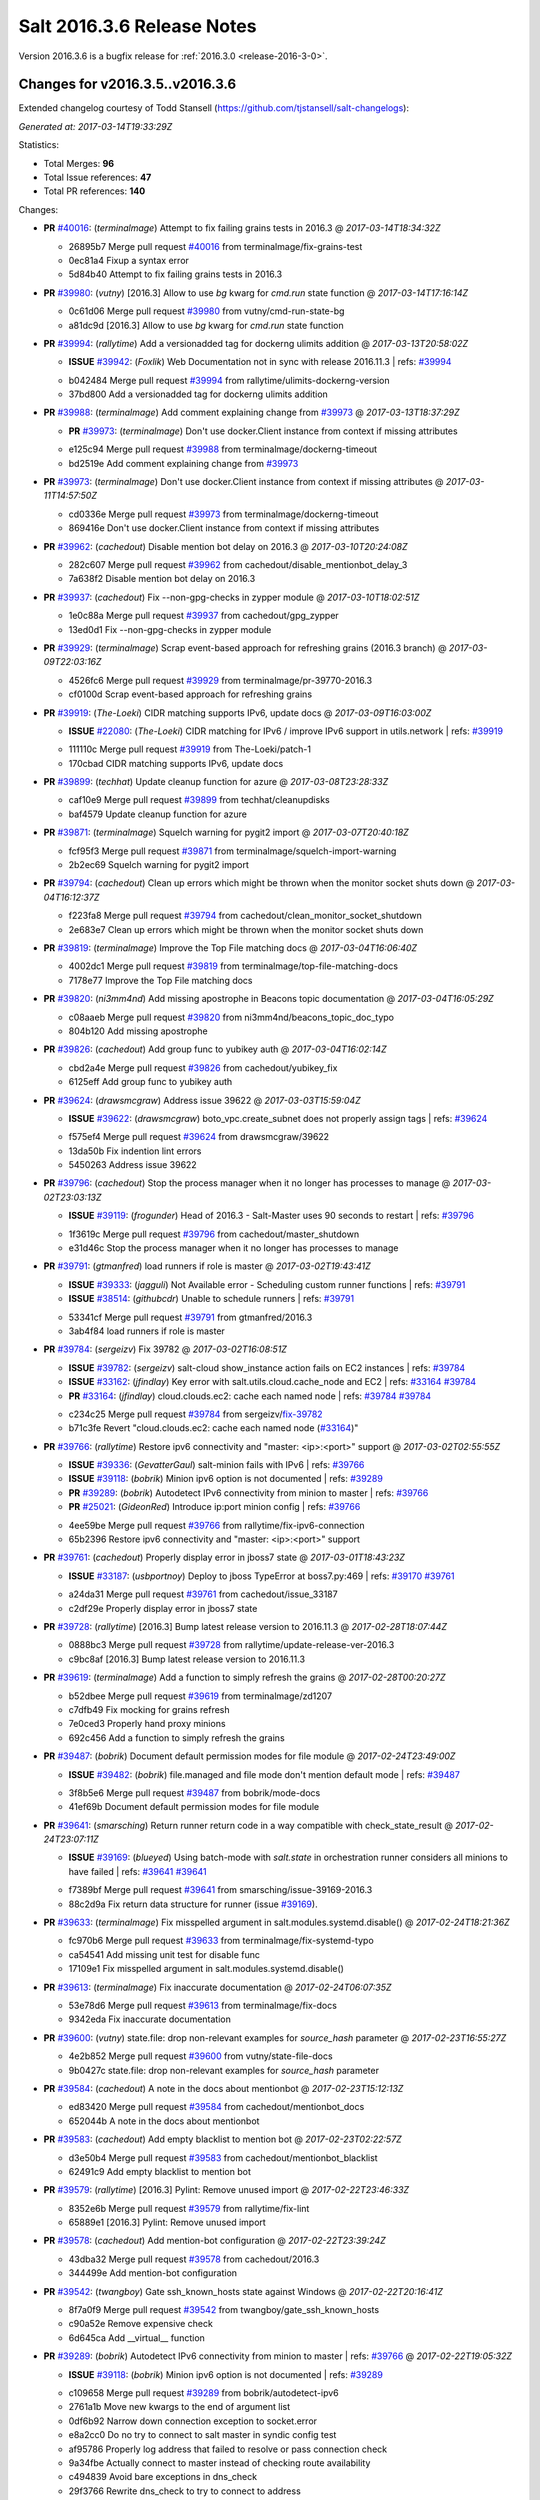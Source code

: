 ===========================
Salt 2016.3.6 Release Notes
===========================

Version 2016.3.6 is a bugfix release for :ref:`2016.3.0 <release-2016-3-0>`.


Changes for v2016.3.5..v2016.3.6
---------------------------------------------------------------

Extended changelog courtesy of Todd Stansell (https://github.com/tjstansell/salt-changelogs):

*Generated at: 2017-03-14T19:33:29Z*

Statistics:

- Total Merges: **96**
- Total Issue references: **47**
- Total PR references: **140**

Changes:


- **PR** `#40016`_: (*terminalmage*) Attempt to fix failing grains tests in 2016.3
  @ *2017-03-14T18:34:32Z*

  * 26895b7 Merge pull request `#40016`_ from terminalmage/fix-grains-test
  * 0ec81a4 Fixup a syntax error

  * 5d84b40 Attempt to fix failing grains tests in 2016.3

- **PR** `#39980`_: (*vutny*) [2016.3] Allow to use `bg` kwarg for `cmd.run` state function
  @ *2017-03-14T17:16:14Z*

  * 0c61d06 Merge pull request `#39980`_ from vutny/cmd-run-state-bg
  * a81dc9d [2016.3] Allow to use `bg` kwarg for `cmd.run` state function

- **PR** `#39994`_: (*rallytime*) Add a versionadded tag for dockerng ulimits addition
  @ *2017-03-13T20:58:02Z*

  - **ISSUE** `#39942`_: (*Foxlik*) Web Documentation not in sync with release 2016.11.3
    | refs: `#39994`_
  * b042484 Merge pull request `#39994`_ from rallytime/ulimits-dockerng-version
  * 37bd800 Add a versionadded tag for dockerng ulimits addition

- **PR** `#39988`_: (*terminalmage*) Add comment explaining change from `#39973`_
  @ *2017-03-13T18:37:29Z*

  - **PR** `#39973`_: (*terminalmage*) Don't use docker.Client instance from context if missing attributes
  * e125c94 Merge pull request `#39988`_ from terminalmage/dockerng-timeout
  * bd2519e Add comment explaining change from `#39973`_

- **PR** `#39973`_: (*terminalmage*) Don't use docker.Client instance from context if missing attributes
  @ *2017-03-11T14:57:50Z*

  * cd0336e Merge pull request `#39973`_ from terminalmage/dockerng-timeout
  * 869416e Don't use docker.Client instance from context if missing attributes

- **PR** `#39962`_: (*cachedout*) Disable mention bot delay on 2016.3
  @ *2017-03-10T20:24:08Z*

  * 282c607 Merge pull request `#39962`_ from cachedout/disable_mentionbot_delay_3
  * 7a638f2 Disable mention bot delay on 2016.3

- **PR** `#39937`_: (*cachedout*) Fix --non-gpg-checks in zypper module
  @ *2017-03-10T18:02:51Z*

  * 1e0c88a Merge pull request `#39937`_ from cachedout/gpg_zypper
  * 13ed0d1 Fix --non-gpg-checks in zypper module

- **PR** `#39929`_: (*terminalmage*) Scrap event-based approach for refreshing grains (2016.3 branch)
  @ *2017-03-09T22:03:16Z*

  * 4526fc6 Merge pull request `#39929`_ from terminalmage/pr-39770-2016.3
  * cf0100d Scrap event-based approach for refreshing grains

- **PR** `#39919`_: (*The-Loeki*) CIDR matching supports IPv6, update docs
  @ *2017-03-09T16:03:00Z*

  - **ISSUE** `#22080`_: (*The-Loeki*) CIDR matching for IPv6 / improve IPv6 support in utils.network
    | refs: `#39919`_
  * 111110c Merge pull request `#39919`_ from The-Loeki/patch-1
  * 170cbad CIDR matching supports IPv6, update docs

- **PR** `#39899`_: (*techhat*) Update cleanup function for azure
  @ *2017-03-08T23:28:33Z*

  * caf10e9 Merge pull request `#39899`_ from techhat/cleanupdisks
  * baf4579 Update cleanup function for azure

- **PR** `#39871`_: (*terminalmage*) Squelch warning for pygit2 import
  @ *2017-03-07T20:40:18Z*

  * fcf95f3 Merge pull request `#39871`_ from terminalmage/squelch-import-warning
  * 2b2ec69 Squelch warning for pygit2 import

- **PR** `#39794`_: (*cachedout*) Clean up errors which might be thrown when the monitor socket shuts down
  @ *2017-03-04T16:12:37Z*

  * f223fa8 Merge pull request `#39794`_ from cachedout/clean_monitor_socket_shutdown
  * 2e683e7 Clean up errors which might be thrown when the monitor socket shuts down

- **PR** `#39819`_: (*terminalmage*) Improve the Top File matching docs
  @ *2017-03-04T16:06:40Z*

  * 4002dc1 Merge pull request `#39819`_ from terminalmage/top-file-matching-docs
  * 7178e77 Improve the Top File matching docs

- **PR** `#39820`_: (*ni3mm4nd*) Add missing apostrophe in Beacons topic documentation
  @ *2017-03-04T16:05:29Z*

  * c08aaeb Merge pull request `#39820`_ from ni3mm4nd/beacons_topic_doc_typo
  * 804b120 Add missing apostrophe

- **PR** `#39826`_: (*cachedout*) Add group func to yubikey auth
  @ *2017-03-04T16:02:14Z*

  * cbd2a4e Merge pull request `#39826`_ from cachedout/yubikey_fix
  * 6125eff Add group func to yubikey auth

- **PR** `#39624`_: (*drawsmcgraw*) Address issue 39622
  @ *2017-03-03T15:59:04Z*

  - **ISSUE** `#39622`_: (*drawsmcgraw*) boto_vpc.create_subnet does not properly assign tags
    | refs: `#39624`_
  * f575ef4 Merge pull request `#39624`_ from drawsmcgraw/39622
  * 13da50b Fix indention lint errors

  * 5450263 Address issue 39622

- **PR** `#39796`_: (*cachedout*) Stop the process manager when it no longer has processes to manage
  @ *2017-03-02T23:03:13Z*

  - **ISSUE** `#39119`_: (*frogunder*) Head of 2016.3 - Salt-Master uses 90 seconds to restart
    | refs: `#39796`_
  * 1f3619c Merge pull request `#39796`_ from cachedout/master_shutdown
  * e31d46c Stop the process manager when it no longer has processes to manage

- **PR** `#39791`_: (*gtmanfred*) load runners if role is master
  @ *2017-03-02T19:43:41Z*

  - **ISSUE** `#39333`_: (*jagguli*) Not Available error - Scheduling custom runner functions 
    | refs: `#39791`_
  - **ISSUE** `#38514`_: (*githubcdr*) Unable to schedule runners
    | refs: `#39791`_
  * 53341cf Merge pull request `#39791`_ from gtmanfred/2016.3
  * 3ab4f84 load runners if role is master

- **PR** `#39784`_: (*sergeizv*) Fix 39782
  @ *2017-03-02T16:08:51Z*

  - **ISSUE** `#39782`_: (*sergeizv*) salt-cloud show_instance action fails on EC2 instances
    | refs: `#39784`_
  - **ISSUE** `#33162`_: (*jfindlay*) Key error with salt.utils.cloud.cache_node and EC2
    | refs: `#33164`_ `#39784`_
  - **PR** `#33164`_: (*jfindlay*) cloud.clouds.ec2: cache each named node
    | refs: `#39784`_ `#39784`_
  * c234c25 Merge pull request `#39784`_ from sergeizv/`fix-39782`_
  * b71c3fe Revert "cloud.clouds.ec2: cache each named node (`#33164`_)"

- **PR** `#39766`_: (*rallytime*) Restore ipv6 connectivity and "master: <ip>:<port>" support
  @ *2017-03-02T02:55:55Z*

  - **ISSUE** `#39336`_: (*GevatterGaul*) salt-minion fails with IPv6
    | refs: `#39766`_
  - **ISSUE** `#39118`_: (*bobrik*) Minion ipv6 option is not documented
    | refs: `#39289`_
  - **PR** `#39289`_: (*bobrik*) Autodetect IPv6 connectivity from minion to master
    | refs: `#39766`_
  - **PR** `#25021`_: (*GideonRed*) Introduce ip:port minion config
    | refs: `#39766`_
  * 4ee59be Merge pull request `#39766`_ from rallytime/fix-ipv6-connection
  * 65b2396 Restore ipv6 connectivity and "master: <ip>:<port>" support

- **PR** `#39761`_: (*cachedout*) Properly display error in jboss7 state
  @ *2017-03-01T18:43:23Z*

  - **ISSUE** `#33187`_: (*usbportnoy*) Deploy to jboss TypeError at boss7.py:469
    | refs: `#39170`_ `#39761`_
  * a24da31 Merge pull request `#39761`_ from cachedout/issue_33187
  * c2df29e Properly display error in jboss7 state

- **PR** `#39728`_: (*rallytime*) [2016.3] Bump latest release version to 2016.11.3
  @ *2017-02-28T18:07:44Z*

  * 0888bc3 Merge pull request `#39728`_ from rallytime/update-release-ver-2016.3
  * c9bc8af [2016.3] Bump latest release version to 2016.11.3

- **PR** `#39619`_: (*terminalmage*) Add a function to simply refresh the grains
  @ *2017-02-28T00:20:27Z*

  * b52dbee Merge pull request `#39619`_ from terminalmage/zd1207
  * c7dfb49 Fix mocking for grains refresh

  * 7e0ced3 Properly hand proxy minions

  * 692c456 Add a function to simply refresh the grains

- **PR** `#39487`_: (*bobrik*) Document default permission modes for file module
  @ *2017-02-24T23:49:00Z*

  - **ISSUE** `#39482`_: (*bobrik*) file.managed and file mode don't mention default mode
    | refs: `#39487`_
  * 3f8b5e6 Merge pull request `#39487`_ from bobrik/mode-docs
  * 41ef69b Document default permission modes for file module

- **PR** `#39641`_: (*smarsching*) Return runner return code in a way compatible with check_state_result
  @ *2017-02-24T23:07:11Z*

  - **ISSUE** `#39169`_: (*blueyed*) Using batch-mode with `salt.state` in orchestration runner considers all minions to have failed
    | refs: `#39641`_ `#39641`_
  * f7389bf Merge pull request `#39641`_ from smarsching/issue-39169-2016.3
  * 88c2d9a Fix return data structure for runner (issue `#39169`_).

- **PR** `#39633`_: (*terminalmage*) Fix misspelled argument in salt.modules.systemd.disable()
  @ *2017-02-24T18:21:36Z*

  * fc970b6 Merge pull request `#39633`_ from terminalmage/fix-systemd-typo
  * ca54541 Add missing unit test for disable func

  * 17109e1 Fix misspelled argument in salt.modules.systemd.disable()

- **PR** `#39613`_: (*terminalmage*) Fix inaccurate documentation
  @ *2017-02-24T06:07:35Z*

  * 53e78d6 Merge pull request `#39613`_ from terminalmage/fix-docs
  * 9342eda Fix inaccurate documentation

- **PR** `#39600`_: (*vutny*) state.file: drop non-relevant examples for `source_hash` parameter
  @ *2017-02-23T16:55:27Z*

  * 4e2b852 Merge pull request `#39600`_ from vutny/state-file-docs
  * 9b0427c state.file: drop non-relevant examples for `source_hash` parameter

- **PR** `#39584`_: (*cachedout*) A note in the docs about mentionbot
  @ *2017-02-23T15:12:13Z*

  * ed83420 Merge pull request `#39584`_ from cachedout/mentionbot_docs
  * 652044b A note in the docs about mentionbot

- **PR** `#39583`_: (*cachedout*) Add empty blacklist to mention bot
  @ *2017-02-23T02:22:57Z*

  * d3e50b4 Merge pull request `#39583`_ from cachedout/mentionbot_blacklist
  * 62491c9 Add empty blacklist to mention bot

- **PR** `#39579`_: (*rallytime*) [2016.3] Pylint: Remove unused import
  @ *2017-02-22T23:46:33Z*

  * 8352e6b Merge pull request `#39579`_ from rallytime/fix-lint
  * 65889e1 [2016.3] Pylint: Remove unused import

- **PR** `#39578`_: (*cachedout*) Add mention-bot configuration
  @ *2017-02-22T23:39:24Z*

  * 43dba32 Merge pull request `#39578`_ from cachedout/2016.3
  * 344499e Add mention-bot configuration

- **PR** `#39542`_: (*twangboy*) Gate ssh_known_hosts state against Windows
  @ *2017-02-22T20:16:41Z*

  * 8f7a0f9 Merge pull request `#39542`_ from twangboy/gate_ssh_known_hosts
  * c90a52e Remove expensive check

  * 6d645ca Add __virtual__ function

- **PR** `#39289`_: (*bobrik*) Autodetect IPv6 connectivity from minion to master
  | refs: `#39766`_
  @ *2017-02-22T19:05:32Z*

  - **ISSUE** `#39118`_: (*bobrik*) Minion ipv6 option is not documented
    | refs: `#39289`_
  * c109658 Merge pull request `#39289`_ from bobrik/autodetect-ipv6
  * 2761a1b Move new kwargs to the end of argument list

  * 0df6b92 Narrow down connection exception to socket.error

  * e8a2cc0 Do no try to connect to salt master in syndic config test

  * af95786 Properly log address that failed to resolve or pass connection check

  * 9a34fbe Actually connect to master instead of checking route availability

  * c494839 Avoid bare exceptions in dns_check

  * 29f3766 Rewrite dns_check to try to connect to address

  * 55965ce Autodetect IPv6 connectivity from minion to master

- **PR** `#39569`_: (*s0undt3ch*) Don't use our own six dictionary fixes in this branch
  @ *2017-02-22T18:59:49Z*

  * 3fb928b Merge pull request `#39569`_ from s0undt3ch/2016.3
  * 49da135 Don't use our own six dictionary fixes in this branch

- **PR** `#39508`_: (*dincamihai*) Openscap
  @ *2017-02-22T18:36:36Z*

  * 91e3319 Merge pull request `#39508`_ from dincamihai/openscap
  * 9fedb84 Always return oscap's stderr

  * 0ecde2c Include oscap returncode in response

- **PR** `#39562`_: (*terminalmage*) Add ulimits to dockerng state/exec module
  @ *2017-02-22T16:31:49Z*

  - **ISSUE** `#30802`_: (*kjelle*) Missing ulimits on docker.running / dockerng.running
    | refs: `#39562`_
  * fbe2194 Merge pull request `#39562`_ from terminalmage/issue30802
  * c503740 Add ulimits to dockerng state/exec module

  * da42040 Try the docker-py 2.0 client name first

* 01d4a84 dockerng.get_client_args: Fix path for endpoint config for some versions of docker-py (`#39544`_)

  - **PR** `#39544`_: (*terminalmage*) dockerng.get_client_args: Fix path for endpoint config for some versions of docker-py

- **PR** `#39498`_: (*terminalmage*) Resubmit PR `#39483`_ against 2016.3 branch
  @ *2017-02-20T19:35:33Z*

  * dff35b5 Merge pull request `#39498`_ from terminalmage/pr-39483
  * 20b097a dockerng: compare sets instead of lists of security_opt

- **PR** `#39497`_: (*terminalmage*) Two dockerng compatibility fixes
  @ *2017-02-19T17:43:36Z*

  * 6418e72 Merge pull request `#39497`_ from terminalmage/docker-compat-fixes
  * cbd0270 docker: make docker-exec the default execution driver

  * a6a17d5 Handle docker-py 2.0's new host_config path

- **PR** `#39423`_: (*dincamihai*) Openscap module
  @ *2017-02-17T18:31:04Z*

  * 9c4292f Merge pull request `#39423`_ from dincamihai/openscap
  * 9d13422 OpenSCAP module

- **PR** `#39464`_: (*gtmanfred*) skip false values from preferred_ip
  @ *2017-02-16T22:48:32Z*

  - **ISSUE** `#39444`_: (*clem-compilatio*) salt-cloud - IPv6 and IPv4 private_ips  - preferred_ip sends False to is_public_ip
    | refs: `#39464`_
  * 7dd2502 Merge pull request `#39464`_ from gtmanfred/2016.3
  * f829d6f skip false values from preferred_ip

- **PR** `#39460`_: (*cachedout*) Fix mocks in win_disim tests
  @ *2017-02-16T19:27:48Z*

  * db359ff Merge pull request `#39460`_ from cachedout/win_dism_test_fix
  * e652a45 Fix mocks in win_disim tests

- **PR** `#39426`_: (*morganwillcock*) win_dism: Return failure when package path does not exist
  @ *2017-02-16T00:09:22Z*

  * 9dbfba9 Merge pull request `#39426`_ from morganwillcock/dism
  * a7d5118 Return failure when package path does not exist

- **PR** `#39431`_: (*UtahDave*) Fix grains.setval performance
  @ *2017-02-15T23:56:30Z*

  * 5616270 Merge pull request `#39431`_ from UtahDave/fix_grains.setval_performance
  * 391bbec add docs

  * 709c197 allow sync_grains to be disabled on grains.setval

- **PR** `#39405`_: (*rallytime*) Update :depends: docs for boto states and modules
  @ *2017-02-15T17:32:08Z*

  - **ISSUE** `#39304`_: (*Auha*) boto_s3_bucket documentation dependency clarification
    | refs: `#39405`_
  * 239e16e Merge pull request `#39405`_ from rallytime/`fix-39304`_
  * bd1fe03 Update :depends: docs for boto states and modules

- **PR** `#39411`_: (*rallytime*) Update external_cache docs with other configuration options
  @ *2017-02-15T17:30:40Z*

  - **ISSUE** `#38762`_: (*oz123*) Configuration information for custom returners
    | refs: `#39411`_
  * 415102f Merge pull request `#39411`_ from rallytime/`fix-38762`_
  * e13febe Update external_cache docs with other configuration options

* 7e1803b Update docs on upstream EPEL7 pygit2/libgit2 issues (`#39421`_)

  - **PR** `#39421`_: (*terminalmage*) Update docs on upstream EPEL7 pygit2/libgit2 issues

* 4ff13ac salt.fileserver.roots: Fix regression in symlink_list (`#39409`_)

  - **PR** `#39409`_: (*terminalmage*) salt.fileserver.roots: Fix regression in symlink_list
  - **PR** `#39337`_: (*terminalmage*) Don't re-walk the roots fileserver in symlink_list()
    | refs: `#39409`_

- **PR** `#39362`_: (*dincamihai*) Add cp.push test
  @ *2017-02-14T18:42:11Z*

  * 8b8ab8e Merge pull request `#39362`_ from dincamihai/cp-push-test-2016.3
  * 91383c5 Add cp.push test

- **PR** `#39380`_: (*joe-niland*) Quote numeric user names so pwd.getpwnam handles them properly
  @ *2017-02-14T18:33:33Z*

  * 4b726f9 Merge pull request `#39380`_ from joe-niland/quote-numeric-usernames
  * c2edfdd Quote numeric user names so pwd.getpwnam handles them properly

- **PR** `#39400`_: (*meaksh*) Prevents 'OSError' exception in case certain job cache path doesn't exist
  @ *2017-02-14T18:27:04Z*

  * 1116d32 Merge pull request `#39400`_ from meaksh/2016.3-fix-local-cache-issue
  * e7e559e Prevents 'OSError' exception in case path doesn't exist

- **PR** `#39300`_: (*terminalmage*) Replace more usage of str.format in the loader
  @ *2017-02-13T19:01:19Z*

  - **PR** `#39227`_: (*terminalmage*) Loader optimzation
    | refs: `#39300`_
  * 6c854da Merge pull request `#39300`_ from terminalmage/loader-optimization
  * d3e5d15 Replace more usage of str.format in the loader

- **PR** `#39337`_: (*terminalmage*) Don't re-walk the roots fileserver in symlink_list()
  | refs: `#39409`_
  @ *2017-02-13T18:41:17Z*

  * 5286b5f Merge pull request `#39337`_ from terminalmage/issue34428
  * a7d2135 Don't re-walk the roots fileserver in symlink_list()

- **PR** `#39339`_: (*cro*) Add link to external pillar documentation for clarification.
  @ *2017-02-13T18:40:13Z*

  * ce781de Merge pull request `#39339`_ from cro/pillar_filetree_doc
  * 410810c Clarification on external pillar usage.

* fa30143 Document the upstream RedHat bug with their pygit2 package (`#39316`_)

  - **PR** `#39316`_: (*terminalmage*) Document the upstream RedHat bug with their pygit2 package

- **PR** `#39313`_: (*rallytime*) [2016.3] Merge forward from 2015.8 to 2016.3
  @ *2017-02-10T16:23:23Z*

  - **PR** `#39296`_: (*sergeizv*) Whitespace fix in docs Makefile
  - **PR** `#39295`_: (*sergeizv*) Fix typo
  - **PR** `#39294`_: (*sergeizv*) Fix link in proxyminion guide
  - **PR** `#39293`_: (*sergeizv*) Grammar fix
  * 9de559f Merge pull request `#39313`_ from rallytime/merge-2016.3
  * 0b8dddf Merge branch '2015.8' into '2016.3'

  * fc551bc Merge pull request `#39293`_ from sergeizv/grammar-fix

    * 70f2b58 Rewrap paragraph

    * e6ab517 Grammar fix

  * 8a1b456 Merge pull request `#39295`_ from sergeizv/typo-fix

    * 5d9f36d Fix typo

  * cfaafec Merge pull request `#39296`_ from sergeizv/whitespace-fix

    * 1d4c1dc Whitespace fix in docs Makefile

  * 0b4dcf4 Merge pull request `#39294`_ from sergeizv/fix-link

    * 04bde6e Fix link in proxyminion guide

* dd3ca0e Fix `#38595`_ - Unexpected error log from redis retuner in master's log (`#39299`_)

  - **ISSUE** `#38595`_: (*yue9944882*) Redis ext job cache occurred error
    | refs: `#38610`_ `#38610`_
  - **PR** `#39299`_: (*rallytime*) Back-port `#38610`_ to 2016.3 
  - **PR** `#38610`_: (*yue9944882*) Fix `#38595`_ - Unexpected error log from redis retuner in master's log
    | refs: `#39299`_

- **PR** `#39297`_: (*cro*) Add doc to recommend pgjsonb for master job caches
  @ *2017-02-09T22:49:59Z*

  * f16027d Merge pull request `#39297`_ from cro/pg_returner_docs
  * 28bac64 Typo

  * 19fedcd Add doc to recommend pgjsonb for master job caches

- **PR** `#39286`_: (*terminalmage*) Allow minion/CLI saltenv/pillarenv to override master when compiling pillar
  @ *2017-02-09T21:22:46Z*

  * 77e50ed Merge pull request `#39286`_ from terminalmage/fix-pillarenv-precedence
  * 3cb9833 Allow minion/CLI saltenv/pillarenv to override master when compiling pillar

- **PR** `#39221`_: (*lvg01*) Fix bug 39220
  @ *2017-02-09T18:12:29Z*

  - **ISSUE** `#39220`_: (*lvg01*) state file.line skips leading spaces in content with mode:ensure and indent:False
    | refs: `#39221`_ `#39221`_ `#39221`_ `#39221`_
  * 5244041 Merge pull request `#39221`_ from lvg01/fix-bug-39220
  * e8a41d6 Removes to early content stripping (stripping is allready done when needed with ident:true), fixes `#39220`_

  * a4b169e Fixed wrong logic, fixes `#39220`_

* 5a27207 Add warning for Dulwich removal (`#39280`_)

  - **ISSUE** `#36913`_: (*terminalmage*) Support custom refspecs in GitFS
    | refs: `#39210`_
  - **PR** `#39280`_: (*terminalmage*) Add warning for Dulwich removal
  - **PR** `#39210`_: (*terminalmage*) salt.utils.gitfs: remove dulwich support, make refspecs configurable
    | refs: `#39280`_

* 1b9217d Update jsonschema tests to reflect change in jsonschema 2.6.0 (`#39260`_)

  - **PR** `#39260`_: (*terminalmage*) Update jsonschema tests to reflect change in jsonschema 2.6.0

* c1d16cc Better handling of enabled/disabled arguments in pkgrepo.managed (`#39251`_)

  - **ISSUE** `#33536`_: (*murzick*) pkgrepo.managed does not disable a yum repo with "disabled: True"
    | refs: `#35055`_
  - **PR** `#39251`_: (*terminalmage*) Better handling of enabled/disabled arguments in pkgrepo.managed
  - **PR** `#35055`_: (*galet*) `#33536`_ pkgrepo.managed does not disable a yum repo with "disabled: True"
    | refs: `#39251`_

- **PR** `#39227`_: (*terminalmage*) Loader optimzation
  | refs: `#39300`_
  @ *2017-02-08T19:38:21Z*

  * 8e88f71 Merge pull request `#39227`_ from terminalmage/loader-optimization
  * c750662 Loader optimzation

- **PR** `#39228`_: (*gtmanfred*) default to utf8 encoding if not specified
  @ *2017-02-08T19:36:57Z*

  - **ISSUE** `#38856`_: (*fhaynes*) salt-cloud throws an exception when ec2 does not return encoding
    | refs: `#39228`_
  * bc89b29 Merge pull request `#39228`_ from gtmanfred/2016.3
  * afee047 default to utf8 encoding if not specified

- **PR** `#39231`_: (*terminalmage*) Add clarification for jenkins execution module
  @ *2017-02-08T19:34:45Z*

  * d9b0671 Merge pull request `#39231`_ from terminalmage/clarify-jenkins-depends
  * ad1b125 Add clarification for jenkins execution module

- **PR** `#39232`_: (*terminalmage*) Avoid recursion in s3/svn ext_pillars
  @ *2017-02-08T19:33:28Z*

  * ddcff89 Merge pull request `#39232`_ from terminalmage/issue21342
  * c88896c Avoid recursion in s3/svn ext_pillars

* ef4e437 Fix the win_ip_test failures (`#39230`_)

  - **ISSUE** `#38697`_: (*fboismenu*) On Windows, ip.get_all_interfaces returns at most 2 DNS/WINS Servers
    | refs: `#38793`_
  - **PR** `#39230`_: (*rallytime*) Fix the win_ip_test failures
  - **PR** `#38793`_: (*fboismenu*) Fix for `#38697`_
    | refs: `#39197`_ `#39230`_

- **PR** `#39199`_: (*rallytime*) Back-port `#39170`_ to 2016.3
  @ *2017-02-07T16:19:32Z*

  - **ISSUE** `#33187`_: (*usbportnoy*) Deploy to jboss TypeError at boss7.py:469
    | refs: `#39170`_ `#39761`_
  - **PR** `#39170`_: (*grep4linux*) Added missing source_hash_name argument in get_managed function
    | refs: `#39199`_
  * df5f934 Merge pull request `#39199`_ from rallytime/`bp-39170`_
  * c129905 Added missing source_hash_name argument in get_managed function Additional fix to  `#33187`_ Customer was still seeing errors, this should now work. Tested with 2015.8.13 and 2016.11.2

- **PR** `#39206`_: (*cachedout*) Ignore empty dicts in highstate outputter
  @ *2017-02-07T16:11:36Z*

  - **ISSUE** `#37174`_: (*mikeadamz*) The State execution failed to record the order in which all states were executed spam while running pkg.upgrade from orchestration runner
    | refs: `#39206`_
  * 2621c11 Merge pull request `#39206`_ from cachedout/issue_issue_37174
  * be31e05 Ignore empty dicts in highstate outputter

- **PR** `#39209`_: (*terminalmage*) Sort the return list from the fileserver.envs runner
  @ *2017-02-07T16:07:08Z*

  * dd44045 Merge pull request `#39209`_ from terminalmage/sorted-envs
  * e6dda4a Sort the return list from the fileserver.envs runner

* 7bed687 [2016.3] Pylint fix (`#39202`_)

  - **PR** `#39202`_: (*rallytime*) [2016.3] Pylint fix

- **PR** `#39197`_: (*cachedout*) Pr 38793
  @ *2017-02-06T19:23:12Z*

  - **ISSUE** `#38697`_: (*fboismenu*) On Windows, ip.get_all_interfaces returns at most 2 DNS/WINS Servers
    | refs: `#38793`_
  - **PR** `#38793`_: (*fboismenu*) Fix for `#38697`_
    | refs: `#39197`_ `#39230`_
  * ab76054 Merge pull request `#39197`_ from cachedout/pr-38793
  * f3d35fb Lint fixes

  * 624f25b Fix for `#38697`_

- **PR** `#39166`_: (*Ch3LL*) fix boto ec2 module create_image doc
  @ *2017-02-06T18:27:17Z*

  * fa45cbc Merge pull request `#39166`_ from Ch3LL/fix_boto_ec2_docs
  * 90af696 fix boto ec2 module create_image doc

- **PR** `#39173`_: (*rallytime*) Restore "Salt Community" doc section
  @ *2017-02-06T18:19:11Z*

  - **PR** `#30770`_: (*jacobhammons*) Doc restructuring, organization, and cleanup
    | refs: `#39173`_
  - **PR** `#10792`_: (*cachedout*) Documentation overhaul
    | refs: `#39173`_
  * a40cb46 Merge pull request `#39173`_ from rallytime/restore-community-docs
  * 5aeddf4 Restore "Salt Community" doc section

* 9de08af Apply fix from `#38705`_ to 2016.3 branch (`#39077`_)

  - **ISSUE** `#38704`_: (*nasenbaer13*) Archive extracted fails when another state run is queued
    | refs: `#38705`_
  - **PR** `#39077`_: (*terminalmage*) Apply fix from `#38705`_ to 2016.3 branch
  - **PR** `#38705`_: (*nasenbaer13*) Fix for `#38704`_ archive extracted and dockerio states

* da3053e update vmware getting started doc (`#39146`_)

  - **PR** `#39146`_: (*gtmanfred*) update vmware getting started doc

* e78ca0f Fixing a weird edge case when using salt syndics and targetting via pillar.  Without this fix the master of masters ends up in an infinite loop since the data returned from the minions is differently structured than if a sync was not in use. (`#39145`_)

  - **PR** `#39145`_: (*garethgreenaway*) [2016.3] Fix when targeting via pillar with Salt syndic

- **PR** `#38804`_: (*alexbleotu*) Second attempt to fix prepending of root_dir to paths
  @ *2017-02-02T16:10:37Z*

  - **ISSUE** `#2016`_: (*seanchannel*) status.custom failing on any arguments
  - **ISSUE** `#3`_: (*thatch45*) libvirt module
  - **ISSUE** `#1`_: (*thatch45*) Enable regex on the salt cli
  * cd8077a Merge pull request `#38804`_ from alexbleotu/root_dir_`fix-2016`_.3-gh
  * b3bdd3b Add missing whiteline

  * c7715ac Merge pull request `#3`_ from cro/ab_rootdirfix

    * e8cbafa When running testsuite, salt.syspaths.ROOT_DIR is often empty.

  * b12dd44 Merge pull request `#1`_ from cro/ab_rootdirfix

    * bffc537 Remove extra if statements (rstrip will check for the presence anyway).

  * 97521b3 Second attempt to fix prepending of root_dir to paths

* 6ffeda3 Clarify ipv6 option for minion and inteface for master, closes `#39118`_ (`#39131`_)

  - **ISSUE** `#39118`_: (*bobrik*) Minion ipv6 option is not documented
    | refs: `#39289`_
  - **PR** `#39131`_: (*bobrik*) Clarify ipv6 option for minion and inteface for master, closes `#39118`_

* 646b9ea Don't abort pillar.get with merge=True if default is None (`#39116`_)

  - **PR** `#39116`_: (*terminalmage*) Don't abort pillar.get with merge=True if default is None

- **PR** `#39091`_: (*terminalmage*) Run test_valid_docs in batches
  @ *2017-02-01T19:09:05Z*

  * cc9b69b Merge pull request `#39091`_ from terminalmage/update-test-valid-docs
  * d76f038 add debug logging for batch vars

  * b4afea2 Don't fail test if data is empty

  * b3a5d54 Account for trimmed value in 'salt -d' output

  * 909916c Run test_valid_docs in batches

* bcee3d1 Move fileclient tests to tests/integration/fileserver/fileclient_test.py (`#39081`_)

  - **PR** `#39081`_: (*terminalmage*) Move fileclient tests to tests/integration/fileserver/fileclient_test.py

* 122422b Bump openstack deprecation notice to Oxygen (`#39067`_)

  - **PR** `#39067`_: (*rallytime*) Bump openstack deprecation notice to Oxygen

- **PR** `#39047`_: (*rallytime*) [2016.3] Merge forward from 2015.8 to 2016.3
  @ *2017-01-30T23:48:14Z*

  - **PR** `#39046`_: (*rallytime*) Add 2015.8.14 release notes file
  - **PR** `#39037`_: (*rallytime*) Update 2015.8.13 release notes
  * a24af5a Merge pull request `#39047`_ from rallytime/merge-2016.3
  * b732a1f Merge branch '2015.8' into '2016.3'

  * 56ccae6 Add 2015.8.14 release notes file (`#39046`_)

  * 5943fe6 Update 2015.8.13 release notes (`#39037`_)

* fef1b11 Add 2016.3.6 release notes file (`#39045`_)

  - **PR** `#39045`_: (*rallytime*) Add 2016.3.6 release notes file

* 7c43f4a [2016.3] Update release numbers for doc build (`#39042`_)

  - **PR** `#39042`_: (*rallytime*) [2016.3] Update release numbers for doc build

* ff32459 Update 2016.3.5 release notes (`#39038`_)

  - **PR** `#39038`_: (*rallytime*) Update 2016.3.5 release notes

- **PR** `#39028`_: (*terminalmage*) Clarify delimiter argument
  @ *2017-01-30T18:20:26Z*

  * 5b09dc4 Merge pull request `#39028`_ from terminalmage/clarify-delimiter-argument
  * f29ef07 Clarify delimiter argument

* 1ff359f Add CLI Example for rest_sample_utils.get_test_string function (`#39030`_)

  - **PR** `#39030`_: (*rallytime*) Back-port `#38972`_ to 2016.3
  - **PR** `#38972`_: (*rallytime*) Add CLI Example for rest_sample_utils.get_test_string function
    | refs: `#39030`_

* f13fb9e Enable __proxy__ availability in states, highstate, and utils. Enable __utils__ availability in proxies. (`#38899`_)

  - **ISSUE** `#38753`_: (*alexbleotu*) `__proxy__` dunder is not injected when invoking the `salt` variable in sls files
    | refs: `#38899`_ `#38829`_
  - **ISSUE** `#38557`_: (*alexbleotu*) Proxy not working on develop
    | refs: `#38829`_
  - **ISSUE** `#38265`_: (*mirceaulinic*) `__utils__` object not available in proxy module
    | refs: `#38899`_ `#38829`_ `#38829`_
  - **ISSUE** `#32918`_: (*mirceaulinic*) Proxy minions reconnection
    | refs: `#38829`_
  - **PR** `#38899`_: (*cro*) Enable __proxy__ availability in states, highstate, and utils. Enable __utils__ for proxies.
  - **PR** `#38829`_: (*cro*) MANY dunder variable fixes for proxies + proxy keepalive from @mirceaulinic
    | refs: `#38899`_
  - **PR** `#37864`_: (*mirceaulinic*) Proxy keepalive feature
    | refs: `#38829`_

- **PR** `#38951`_: (*DmitryKuzmenko*) Keep the only one record per module-function in depends decorator.
  @ *2017-01-27T17:05:42Z*

  - **ISSUE** `#37938`_: (*johje349*) Memory leak in Reactor
    | refs: `#38951`_
  - **ISSUE** `#33890`_: (*hvnsweeting*) salt memleak when running state.sls
    | refs: `#38951`_
  * da96221 Merge pull request `#38951`_ from DSRCorporation/bugs/37938_fix_depends_decorator_memleak
  * 0b18f34 Keep the only one record per module-function in depends decorator.

- **PR** `#38982`_: (*rallytime*) Set response when using "GET" method in s3 utils
  @ *2017-01-27T17:04:48Z*

  - **ISSUE** `#34780`_: (*joehoyle*) S3fs broken in 2016.3.1
    | refs: `#38982`_
  * 85165ed Merge pull request `#38982`_ from rallytime/`fix-34780`_
  * 1583c55 Set response when using "GET" method in s3 utils

- **PR** `#38989`_: (*anlutro*) Documentation: fix SLS in environment variable examples
  @ *2017-01-27T17:00:08Z*

  * cfdbc99 Merge pull request `#38989`_ from alprs/docfix-state_pt3_environ
  * 52a9ad1 fix SLS in environment variable examples

- **PR** `#39000`_: (*rallytime*) Skip the test_badload test until Jenkins move is complete
  @ *2017-01-27T16:58:21Z*

  * 55e4d25 Merge pull request `#39000`_ from rallytime/skip-badload-test
  * 4b3ff0f Skip the test_badload test until Jenkins move is complete

- **PR** `#38995`_: (*terminalmage*) Fix pillar.item docstring
  @ *2017-01-27T16:58:00Z*

  * fe054eb Merge pull request `#38995`_ from terminalmage/fix-pillar.item-docstring
  * 06d094d Fix pillar.item docstring

- **PR** `#38950`_: (*mbom2004*) Fixed Logstash Engine in file logstash.py
  @ *2017-01-26T19:10:07Z*

  - **ISSUE** `#34551`_: (*mbom2004*) salt.engines.logstash not loading
    | refs: `#38950`_
  * b66b6f6 Merge pull request `#38950`_ from mbom2004/2016.3
  * c09f39d Remove unused json import

  * 249efa3 Fixed Logstash Engine in file logstash.py

* a6c6e47 Handle changing "is_default" value in moto package for boto test mock (`#38973`_)

  - **PR** `#38973`_: (*rallytime*) Handle changing "is_default" value in moto package for boto test mock

- **PR** `#38952`_: (*terminalmage*) Make the ext_pillars available to pillar.ext tunable
  @ *2017-01-26T19:01:56Z*

  * b965b5d Merge pull request `#38952`_ from terminalmage/zd1168
  * 6b014e5 Rename on_demand_pillar to on_demand_ext_pillar

  * d216f90 Document new on_demand_pillar option and add to config template

  * 426b20f Add documentation for on-demand pillar to pillar.ext docstring

  * 7b10274 Make on-demand ext_pillars tunable

  * d54723c Add on_demand_pillar config option

- **PR** `#38948`_: (*rallytime*) Bump the template context deprecation version to Oxygen
  @ *2017-01-25T19:45:59Z*

  - **ISSUE** `#35777`_: (*rallytime*) Properly deprecate template context data in Oxygen
    | refs: `#38948`_
  * 2c4ad85 Merge pull request `#38948`_ from rallytime/bump-template-context-deprecation
  * 749e003 Bump the template context deprecation version to Oxygen

- **PR** `#38946`_: (*rallytime*) Back-port `#37632`_ to 2016.3
  @ *2017-01-25T19:40:40Z*

  - **PR** `#37632`_: (*twangboy*) Fix versions report for Windows Server platforms
    | refs: `#38946`_
  * e4514ca Merge pull request `#38946`_ from rallytime/`bp-37632`_
  * ee37cda Fix some lint

  * c08071e Fix versions report for server OSs

- **PR** `#38913`_: (*Adaephon-GH*) Ignore plist files without Label key
  @ *2017-01-25T19:07:27Z*

  * 953a203 Merge pull request `#38913`_ from Adaephon-GH/patch-1
  * e2f4a16 Removing trailing whitespace

  * 616292c Ignore plist files without Label key

- **PR** `#38917`_: (*twangboy*) Update Jinja2 to 2.9.4
  @ *2017-01-25T19:05:38Z*

  * 826dce1 Merge pull request `#38917`_ from twangboy/update_jinja_mac
  * 62e608b Update Jinja2 to 2.9.4

- **PR** `#38925`_: (*terminalmage*) Fix two wheel issues in netapi
  @ *2017-01-25T18:28:52Z*

  - **ISSUE** `#38540`_: (*amendlik*) API wheel client throws exception and success=true
    | refs: `#38925`_
  - **ISSUE** `#38537`_: (*amendlik*) API client wheel_async always returns status 500
    | refs: `#38925`_
  * b27733c Merge pull request `#38925`_ from terminalmage/issue38540
  * 76392fc Fix traceback when a netapi module uses wheel_async

  * bd4474f Fix 'success' value for wheel commands

- **PR** `#38926`_: (*gtmanfred*) add note about pysss for pam eauth
  @ *2017-01-25T18:12:20Z*

  * 618596f Merge pull request `#38926`_ from gtmanfred/2016.3
  * 9cae953 add note about pysss for pam eauth

- **PR** `#38847`_: (*terminalmage*) Catch MinionError in file.source_list
  @ *2017-01-24T16:03:10Z*

  - **ISSUE** `#38825`_: (*IshMalik*) file.managed multiple sources for redundency failure
    | refs: `#38847`_
  * 405d86a Merge pull request `#38847`_ from terminalmage/issue38825
  * 11a4780 Use log.exception() instead

  * e40fac5 Catch MinionError in file.source_list

- **PR** `#38875`_: (*terminalmage*) Reactor: fix traceback when salt:// path is nonexistant
  @ *2017-01-24T15:23:39Z*

  - **ISSUE** `#36121`_: (*Ashald*) TemplateNotFound/Unable to cache file
    | refs: `#38875`_
  * b5df104 Merge pull request `#38875`_ from terminalmage/issue36121
  * fbc4d2a reactor: ensure glob_ref is a string

  * 2e443d7 cp.cache_file: add note re: return for nonexistant salt:// path

- **PR** `#38890`_: (*cro*) Backport  `#38887`_ to 2016.3: Enable resetting a VM via salt-cloud & VMware driver
  @ *2017-01-24T15:15:35Z*

  - **ISSUE** `#37413`_: (*Snarfingcode666*) Salt-cloud vmware missing reboot command
    | refs: `#38890`_
  * e9ebec4 Merge pull request `#38890`_ from cro/vmware_reset_vm_20163
  * 0146562 Call correct function for resetting a VM

- **PR** `#38883`_: (*techhat*) Don't require text_out path to exist
  @ *2017-01-23T18:20:42Z*

  - **PR** `#38867`_: (*mchugh19*) Touch deploy.sh before use
    | refs: `#38883`_
  - **PR** `#32026`_: (*techhat*) Don't require the decode_out file to already exist
    | refs: `#38883`_
  * c3fbfcd Merge pull request `#38883`_ from techhat/dontrequire
  * 67bc4d6 Don't require text_out path to exist

- **PR** `#38851`_: (*terminalmage*) Support docker-py 2.0 in dockerng
  @ *2017-01-23T16:48:12Z*

  * 6430a45 Merge pull request `#38851`_ from terminalmage/docker-py-2.0
  * 3c061b2 Support docker-py 2.0 in dockerng

- **PR** `#38844`_: (*cachedout*) Fix memory leak in HTTP client
  @ *2017-01-20T20:59:14Z*

  * ac8008d Merge pull request `#38844`_ from cachedout/http_memory_leak
  * c46bf85 Fix memory leak in HTTP client

- **PR** `#38823`_: (*gtmanfred*) pass pillar to compound matcher in match module
  @ *2017-01-20T19:19:09Z*

  - **ISSUE** `#38798`_: (*ripta*) `match.compound` fails to match when pillar data is used
    | refs: `#38823`_
  * dfe6dfe Merge pull request `#38823`_ from gtmanfred/2016.3
  * f0a71e8 pass pillar to compound matcher in match module


.. _`#1`: https://github.com/saltstack/salt/issues/1
.. _`#10792`: https://github.com/saltstack/salt/pull/10792
.. _`#2016`: https://github.com/saltstack/salt/issues/2016
.. _`#22080`: https://github.com/saltstack/salt/issues/22080
.. _`#25021`: https://github.com/saltstack/salt/pull/25021
.. _`#3`: https://github.com/saltstack/salt/issues/3
.. _`#30770`: https://github.com/saltstack/salt/pull/30770
.. _`#30802`: https://github.com/saltstack/salt/issues/30802
.. _`#32026`: https://github.com/saltstack/salt/pull/32026
.. _`#32918`: https://github.com/saltstack/salt/issues/32918
.. _`#33162`: https://github.com/saltstack/salt/issues/33162
.. _`#33164`: https://github.com/saltstack/salt/pull/33164
.. _`#33187`: https://github.com/saltstack/salt/issues/33187
.. _`#33536`: https://github.com/saltstack/salt/issues/33536
.. _`#33890`: https://github.com/saltstack/salt/issues/33890
.. _`#34551`: https://github.com/saltstack/salt/issues/34551
.. _`#34780`: https://github.com/saltstack/salt/issues/34780
.. _`#35055`: https://github.com/saltstack/salt/pull/35055
.. _`#35777`: https://github.com/saltstack/salt/issues/35777
.. _`#36121`: https://github.com/saltstack/salt/issues/36121
.. _`#36913`: https://github.com/saltstack/salt/issues/36913
.. _`#37174`: https://github.com/saltstack/salt/issues/37174
.. _`#37413`: https://github.com/saltstack/salt/issues/37413
.. _`#37632`: https://github.com/saltstack/salt/pull/37632
.. _`#37864`: https://github.com/saltstack/salt/pull/37864
.. _`#37938`: https://github.com/saltstack/salt/issues/37938
.. _`#38265`: https://github.com/saltstack/salt/issues/38265
.. _`#38514`: https://github.com/saltstack/salt/issues/38514
.. _`#38537`: https://github.com/saltstack/salt/issues/38537
.. _`#38540`: https://github.com/saltstack/salt/issues/38540
.. _`#38557`: https://github.com/saltstack/salt/issues/38557
.. _`#38595`: https://github.com/saltstack/salt/issues/38595
.. _`#38610`: https://github.com/saltstack/salt/pull/38610
.. _`#38697`: https://github.com/saltstack/salt/issues/38697
.. _`#38704`: https://github.com/saltstack/salt/issues/38704
.. _`#38705`: https://github.com/saltstack/salt/pull/38705
.. _`#38753`: https://github.com/saltstack/salt/issues/38753
.. _`#38762`: https://github.com/saltstack/salt/issues/38762
.. _`#38793`: https://github.com/saltstack/salt/pull/38793
.. _`#38798`: https://github.com/saltstack/salt/issues/38798
.. _`#38804`: https://github.com/saltstack/salt/pull/38804
.. _`#38823`: https://github.com/saltstack/salt/pull/38823
.. _`#38825`: https://github.com/saltstack/salt/issues/38825
.. _`#38829`: https://github.com/saltstack/salt/pull/38829
.. _`#38844`: https://github.com/saltstack/salt/pull/38844
.. _`#38847`: https://github.com/saltstack/salt/pull/38847
.. _`#38851`: https://github.com/saltstack/salt/pull/38851
.. _`#38856`: https://github.com/saltstack/salt/issues/38856
.. _`#38867`: https://github.com/saltstack/salt/pull/38867
.. _`#38875`: https://github.com/saltstack/salt/pull/38875
.. _`#38883`: https://github.com/saltstack/salt/pull/38883
.. _`#38887`: https://github.com/saltstack/salt/issues/38887
.. _`#38890`: https://github.com/saltstack/salt/pull/38890
.. _`#38899`: https://github.com/saltstack/salt/pull/38899
.. _`#38913`: https://github.com/saltstack/salt/pull/38913
.. _`#38917`: https://github.com/saltstack/salt/pull/38917
.. _`#38925`: https://github.com/saltstack/salt/pull/38925
.. _`#38926`: https://github.com/saltstack/salt/pull/38926
.. _`#38946`: https://github.com/saltstack/salt/pull/38946
.. _`#38948`: https://github.com/saltstack/salt/pull/38948
.. _`#38950`: https://github.com/saltstack/salt/pull/38950
.. _`#38951`: https://github.com/saltstack/salt/pull/38951
.. _`#38952`: https://github.com/saltstack/salt/pull/38952
.. _`#38972`: https://github.com/saltstack/salt/pull/38972
.. _`#38973`: https://github.com/saltstack/salt/pull/38973
.. _`#38982`: https://github.com/saltstack/salt/pull/38982
.. _`#38989`: https://github.com/saltstack/salt/pull/38989
.. _`#38995`: https://github.com/saltstack/salt/pull/38995
.. _`#39000`: https://github.com/saltstack/salt/pull/39000
.. _`#39028`: https://github.com/saltstack/salt/pull/39028
.. _`#39030`: https://github.com/saltstack/salt/pull/39030
.. _`#39037`: https://github.com/saltstack/salt/pull/39037
.. _`#39038`: https://github.com/saltstack/salt/pull/39038
.. _`#39042`: https://github.com/saltstack/salt/pull/39042
.. _`#39045`: https://github.com/saltstack/salt/pull/39045
.. _`#39046`: https://github.com/saltstack/salt/pull/39046
.. _`#39047`: https://github.com/saltstack/salt/pull/39047
.. _`#39067`: https://github.com/saltstack/salt/pull/39067
.. _`#39077`: https://github.com/saltstack/salt/pull/39077
.. _`#39081`: https://github.com/saltstack/salt/pull/39081
.. _`#39091`: https://github.com/saltstack/salt/pull/39091
.. _`#39116`: https://github.com/saltstack/salt/pull/39116
.. _`#39118`: https://github.com/saltstack/salt/issues/39118
.. _`#39119`: https://github.com/saltstack/salt/issues/39119
.. _`#39131`: https://github.com/saltstack/salt/pull/39131
.. _`#39145`: https://github.com/saltstack/salt/pull/39145
.. _`#39146`: https://github.com/saltstack/salt/pull/39146
.. _`#39166`: https://github.com/saltstack/salt/pull/39166
.. _`#39169`: https://github.com/saltstack/salt/issues/39169
.. _`#39170`: https://github.com/saltstack/salt/pull/39170
.. _`#39173`: https://github.com/saltstack/salt/pull/39173
.. _`#39197`: https://github.com/saltstack/salt/pull/39197
.. _`#39199`: https://github.com/saltstack/salt/pull/39199
.. _`#39202`: https://github.com/saltstack/salt/pull/39202
.. _`#39206`: https://github.com/saltstack/salt/pull/39206
.. _`#39209`: https://github.com/saltstack/salt/pull/39209
.. _`#39210`: https://github.com/saltstack/salt/pull/39210
.. _`#39220`: https://github.com/saltstack/salt/issues/39220
.. _`#39221`: https://github.com/saltstack/salt/pull/39221
.. _`#39227`: https://github.com/saltstack/salt/pull/39227
.. _`#39228`: https://github.com/saltstack/salt/pull/39228
.. _`#39230`: https://github.com/saltstack/salt/pull/39230
.. _`#39231`: https://github.com/saltstack/salt/pull/39231
.. _`#39232`: https://github.com/saltstack/salt/pull/39232
.. _`#39251`: https://github.com/saltstack/salt/pull/39251
.. _`#39260`: https://github.com/saltstack/salt/pull/39260
.. _`#39280`: https://github.com/saltstack/salt/pull/39280
.. _`#39286`: https://github.com/saltstack/salt/pull/39286
.. _`#39289`: https://github.com/saltstack/salt/pull/39289
.. _`#39293`: https://github.com/saltstack/salt/pull/39293
.. _`#39294`: https://github.com/saltstack/salt/pull/39294
.. _`#39295`: https://github.com/saltstack/salt/pull/39295
.. _`#39296`: https://github.com/saltstack/salt/pull/39296
.. _`#39297`: https://github.com/saltstack/salt/pull/39297
.. _`#39299`: https://github.com/saltstack/salt/pull/39299
.. _`#39300`: https://github.com/saltstack/salt/pull/39300
.. _`#39304`: https://github.com/saltstack/salt/issues/39304
.. _`#39313`: https://github.com/saltstack/salt/pull/39313
.. _`#39316`: https://github.com/saltstack/salt/pull/39316
.. _`#39333`: https://github.com/saltstack/salt/issues/39333
.. _`#39336`: https://github.com/saltstack/salt/issues/39336
.. _`#39337`: https://github.com/saltstack/salt/pull/39337
.. _`#39339`: https://github.com/saltstack/salt/pull/39339
.. _`#39362`: https://github.com/saltstack/salt/pull/39362
.. _`#39380`: https://github.com/saltstack/salt/pull/39380
.. _`#39400`: https://github.com/saltstack/salt/pull/39400
.. _`#39405`: https://github.com/saltstack/salt/pull/39405
.. _`#39409`: https://github.com/saltstack/salt/pull/39409
.. _`#39411`: https://github.com/saltstack/salt/pull/39411
.. _`#39421`: https://github.com/saltstack/salt/pull/39421
.. _`#39423`: https://github.com/saltstack/salt/pull/39423
.. _`#39426`: https://github.com/saltstack/salt/pull/39426
.. _`#39431`: https://github.com/saltstack/salt/pull/39431
.. _`#39444`: https://github.com/saltstack/salt/issues/39444
.. _`#39460`: https://github.com/saltstack/salt/pull/39460
.. _`#39464`: https://github.com/saltstack/salt/pull/39464
.. _`#39482`: https://github.com/saltstack/salt/issues/39482
.. _`#39483`: https://github.com/saltstack/salt/issues/39483
.. _`#39487`: https://github.com/saltstack/salt/pull/39487
.. _`#39497`: https://github.com/saltstack/salt/pull/39497
.. _`#39498`: https://github.com/saltstack/salt/pull/39498
.. _`#39508`: https://github.com/saltstack/salt/pull/39508
.. _`#39542`: https://github.com/saltstack/salt/pull/39542
.. _`#39544`: https://github.com/saltstack/salt/pull/39544
.. _`#39562`: https://github.com/saltstack/salt/pull/39562
.. _`#39569`: https://github.com/saltstack/salt/pull/39569
.. _`#39578`: https://github.com/saltstack/salt/pull/39578
.. _`#39579`: https://github.com/saltstack/salt/pull/39579
.. _`#39583`: https://github.com/saltstack/salt/pull/39583
.. _`#39584`: https://github.com/saltstack/salt/pull/39584
.. _`#39600`: https://github.com/saltstack/salt/pull/39600
.. _`#39613`: https://github.com/saltstack/salt/pull/39613
.. _`#39619`: https://github.com/saltstack/salt/pull/39619
.. _`#39622`: https://github.com/saltstack/salt/issues/39622
.. _`#39624`: https://github.com/saltstack/salt/pull/39624
.. _`#39633`: https://github.com/saltstack/salt/pull/39633
.. _`#39641`: https://github.com/saltstack/salt/pull/39641
.. _`#39728`: https://github.com/saltstack/salt/pull/39728
.. _`#39761`: https://github.com/saltstack/salt/pull/39761
.. _`#39766`: https://github.com/saltstack/salt/pull/39766
.. _`#39782`: https://github.com/saltstack/salt/issues/39782
.. _`#39784`: https://github.com/saltstack/salt/pull/39784
.. _`#39791`: https://github.com/saltstack/salt/pull/39791
.. _`#39794`: https://github.com/saltstack/salt/pull/39794
.. _`#39796`: https://github.com/saltstack/salt/pull/39796
.. _`#39819`: https://github.com/saltstack/salt/pull/39819
.. _`#39820`: https://github.com/saltstack/salt/pull/39820
.. _`#39826`: https://github.com/saltstack/salt/pull/39826
.. _`#39871`: https://github.com/saltstack/salt/pull/39871
.. _`#39899`: https://github.com/saltstack/salt/pull/39899
.. _`#39919`: https://github.com/saltstack/salt/pull/39919
.. _`#39929`: https://github.com/saltstack/salt/pull/39929
.. _`#39937`: https://github.com/saltstack/salt/pull/39937
.. _`#39942`: https://github.com/saltstack/salt/issues/39942
.. _`#39962`: https://github.com/saltstack/salt/pull/39962
.. _`#39973`: https://github.com/saltstack/salt/pull/39973
.. _`#39980`: https://github.com/saltstack/salt/pull/39980
.. _`#39988`: https://github.com/saltstack/salt/pull/39988
.. _`#39994`: https://github.com/saltstack/salt/pull/39994
.. _`#40016`: https://github.com/saltstack/salt/pull/40016
.. _`bp-37632`: https://github.com/saltstack/salt/pull/37632
.. _`bp-39170`: https://github.com/saltstack/salt/pull/39170
.. _`fix-2016`: https://github.com/saltstack/salt/issues/2016
.. _`fix-34780`: https://github.com/saltstack/salt/issues/34780
.. _`fix-38762`: https://github.com/saltstack/salt/issues/38762
.. _`fix-39304`: https://github.com/saltstack/salt/issues/39304
.. _`fix-39782`: https://github.com/saltstack/salt/issues/39782

